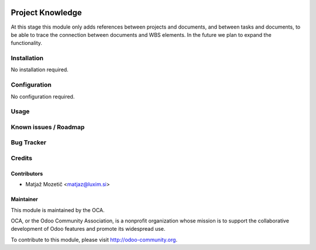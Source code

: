 .. image:: https://img.shields.io/badge/licence-AGPL--3-blue.svg
   :target: http://www.gnu.org/licenses/agpl-3.0-standalone.html
   :alt: License: AGPL-3

=================
Project Knowledge
=================

At this stage this module only adds references between projects and documents,
and between tasks and documents, to be able to trace the connection between
documents and WBS elements. In the future we plan to expand the functionality.

Installation
============

No installation required.

Configuration
=============

No configuration required.

Usage
=====

Known issues / Roadmap
======================

Bug Tracker
===========

Credits
=======

Contributors
------------

* Matjaž Mozetič <matjaz@luxim.si>

Maintainer
----------

.. image:: https://odoo-community.org/logo.png
   :alt: Odoo Community Association
   :target: https://odoo-community.org

This module is maintained by the OCA.

OCA, or the Odoo Community Association, is a nonprofit organization whose
mission is to support the collaborative development of Odoo features and
promote its widespread use.

To contribute to this module, please visit http://odoo-community.org.
